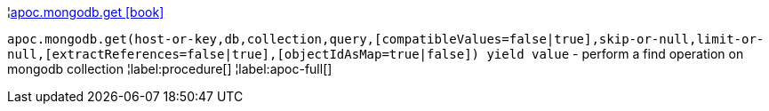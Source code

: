 ¦xref::overview/apoc.mongodb/apoc.mongodb.get.adoc[apoc.mongodb.get icon:book[]] +

`apoc.mongodb.get(host-or-key,db,collection,query,[compatibleValues=false|true],skip-or-null,limit-or-null,[extractReferences=false|true],[objectIdAsMap=true|false]) yield value` - perform a find operation on mongodb collection
¦label:procedure[]
¦label:apoc-full[]
